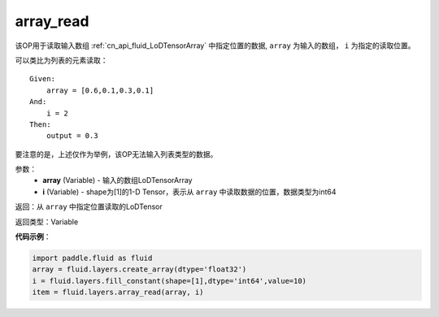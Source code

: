 .. _cn_api_fluid_layers_array_read:

array_read
-------------------------------

.. py:function:: paddle.fluid.layers.array_read(array,i)

该OP用于读取输入数组 :ref:`cn_api_fluid_LoDTensorArray` 中指定位置的数据, ``array`` 为输入的数组， ``i`` 为指定的读取位置。

可以类比为列表的元素读取：
::
    Given:
        array = [0.6,0.1,0.3,0.1]
    And:
        i = 2
    Then:
        output = 0.3

要注意的是，上述仅作为举例，该OP无法输入列表类型的数据。

参数：
    - **array** (Variable) - 输入的数组LoDTensorArray
    - **i** (Variable) - shape为[1]的1-D Tensor，表示从 ``array`` 中读取数据的位置，数据类型为int64


返回：从 ``array`` 中指定位置读取的LoDTensor

返回类型：Variable

**代码示例**：

.. code-block:: python

    import paddle.fluid as fluid
    array = fluid.layers.create_array(dtype='float32')
    i = fluid.layers.fill_constant(shape=[1],dtype='int64',value=10)
    item = fluid.layers.array_read(array, i)










